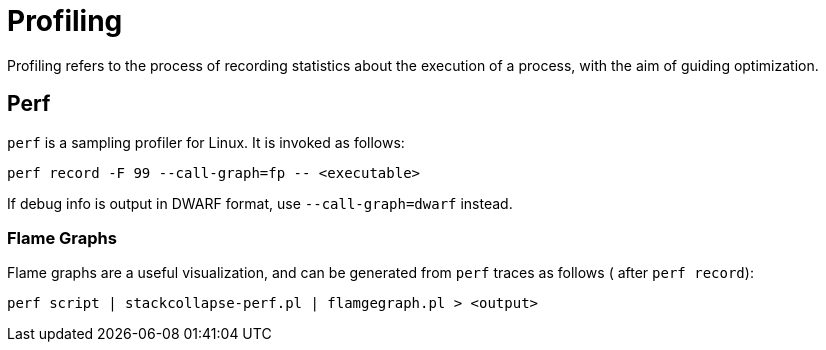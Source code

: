 = Profiling

Profiling refers to the process of recording statistics about the execution of a
process, with the aim of guiding optimization.

== Perf

`perf` is a sampling profiler for Linux. It is invoked as follows:

  perf record -F 99 --call-graph=fp -- <executable>

If debug info is output in DWARF format, use `--call-graph=dwarf` instead.

=== Flame Graphs

Flame graphs are a useful visualization, and can be generated from `perf` traces
as follows ( after `perf record`):

  perf script | stackcollapse-perf.pl | flamgegraph.pl > <output>
